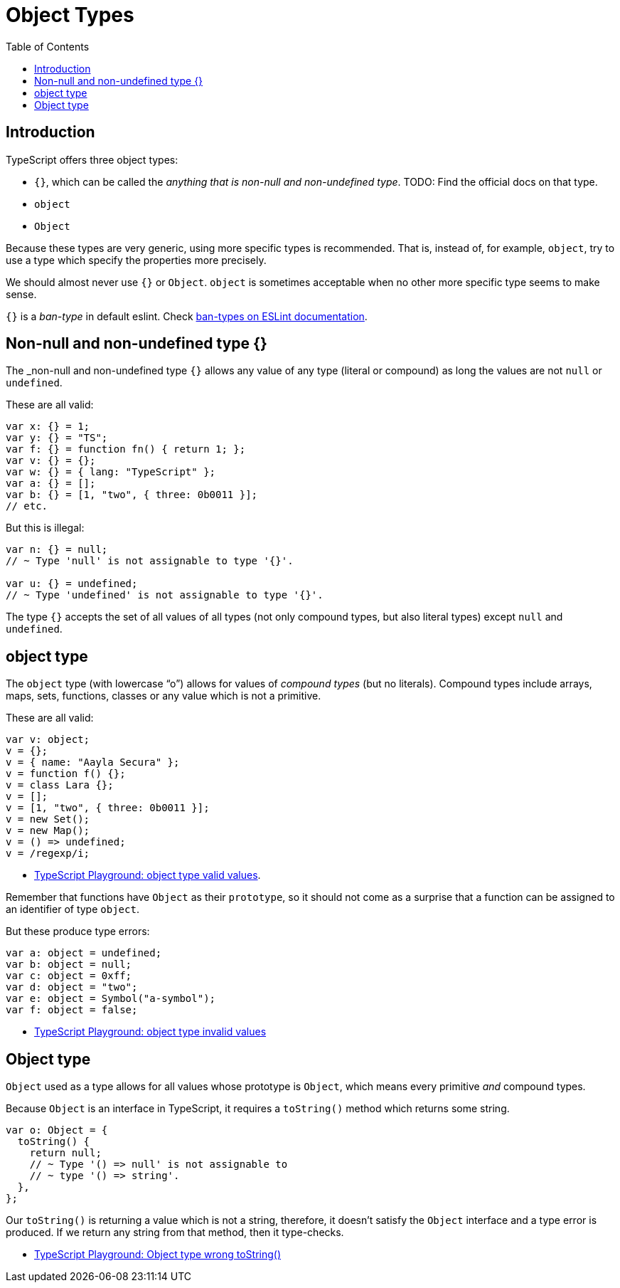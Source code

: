 = Object Types
:page-subtitle: TypeScript
:description: A detailed discussion, concepts and examples on object types in TypeScript
:page-tags: typescript object
:toc: left
:icons: font
:source-highlighter: highlight.js
:imagesdir: __assets

== Introduction

TypeScript offers three object types:

* `{}`, which can be called the _anything that is non-null and non-undefined type_.
TODO: Find the official docs on that type.
* `object`
* `Object`

Because these types are very generic, using more specific types is recommended.
That is, instead of, for example, `object`, try to use a type which specify the properties more precisely.

We should almost never use `{}` or `Object`.
`object` is sometimes acceptable when no other more specific type seems to make sense.

`{}` is a _ban-type_ in default eslint.
Check link:https://typescript-eslint.io/rules/ban-types/[ban-types on ESLint documentation,window=_blank].

== Non-null and non-undefined type {}

The _non-null and non-undefined type `{}` allows any value of any type (literal or compound) as long the values are not `null` or `undefined`.

These are all valid:

[source,typescript]
----
var x: {} = 1;
var y: {} = "TS";
var f: {} = function fn() { return 1; };
var v: {} = {};
var w: {} = { lang: "TypeScript" };
var a: {} = [];
var b: {} = [1, "two", { three: 0b0011 }];
// etc.
----

But this is illegal:

[source,typescript]
----
var n: {} = null;
// ~ Type 'null' is not assignable to type '{}'.

var u: {} = undefined;
// ~ Type 'undefined' is not assignable to type '{}'.
----

The type `{}` accepts the set of all values of all types (not only compound types, but also literal types) except `null` and `undefined`.

== object type

The `object` type (with lowercase “o”) allows for values of _compound types_ (but no literals).
Compound types include arrays, maps, sets, functions, classes or any value which is not a primitive.

These are all valid:

[source,typescript]
----
var v: object;
v = {};
v = { name: "Aayla Secura" };
v = function f() {};
v = class Lara {};
v = [];
v = [1, "two", { three: 0b0011 }];
v = new Set();
v = new Map();
v = () => undefined;
v = /regexp/i;
----

- link:https://www.typescriptlang.org/play?#code/PTBQIAkIgIIQQVwC4AsD2AnAXBAYgU3QDsBDQgE1QgCFiBnW1cYaCZRRAB1sxADMCS5VACM6DAHRk8AN2ABjVIUTE5iMCFBMmEAErxCEFAEtaEYXl4Y8Z1KgDWAW2Lo7RwgHNxWgBS99qo0UIbwBKCABvUAgIaWdDI0QAG2sAXggAchEAKzxVQwBPDmtYxKMyGOJE+DxubAAVQrwAZTl0Iw5EdKiICjl4BzwlcUQE5Ig0kaS8AG5QAF9QkNnQBUJaRAhE1HdsAGFFBmSAbQAiLfcTgF1xiFXDvHFz8WE3Mm871GSlzVj0GOxsrlELNpDdwnMQWCICQBtgTrBiPlEsQIE1cvB0MQThAIaBQWk-IQAkFeKEIrj8bdkfQIAAZZwo8GQtJHS7MiBHACMABoICdEAB3VAnXnhQzIdB4PDYAAMwhlMs5nJxbLxN0IeAFqLwiFC7I1WoAssQOHq1WkySkAHwQfRSXhuPBkdnASXuPAADw4wCMsyAA[TypeScript Playground: object type valid values,window=_blank].

Remember that functions have `Object` as their `prototype`, so it should not come as a surprise that a function can be assigned to an identifier of type `object`.

But these produce type errors:

[source,typescript]
----
var a: object = undefined;
var b: object = null;
var c: object = 0xff;
var d: object = "two";
var e: object = Symbol("a-symbol");
var f: object = false;
----

* link:https://www.typescriptlang.org/play?#code/PTBQIAkIgIIQQVwC4AsD2AnAXBAYgU3QDsBDQgE1QgCFiBnW1cYaCZRRAB1sxADMCS5VACM6DAHRk8AN2ABjVIUTE5iMCFBMmEAErxCEFAEtaEYXl4Y8Z1KgDWAW2Lo7RwgHNxWgBS99qo0UIbwBKCABvUAgIaWdDI0QAG2sAXggAchEAKzxVQwBPDms3WMSjMhjiRPg8bmwAFUK8AGU5dCMORHSoiAo5eAc8JXFEBOSINNGkvABuUABfUJC50AVCWkQIRNR3bABhRQZkgG0AIm33U4BdCYg1o7xxC-FhNzJve9Rk5c1Y9AhiNhsrlNml9FJeG48GQ5n8zEDhDk8mlCPBEolYXE5AikaCIAAGAAevF4mP+ZBxINup0QAHdUKcyRA8JTkRBmvkHMIvt5TsQALS0TncxKnH5w3isvG8Kq0WZAA[TypeScript Playground: object type invalid values,window=_blank]

== Object type

`Object` used as a type allows for all values whose prototype is `Object`, which means every primitive _and_ compound types.

Because `Object` is an interface in TypeScript, it requires a `toString()` method which returns some string.

[source,ts]
----
var o: Object = {
  toString() {
    return null;
    // ~ Type '() => null' is not assignable to
    // ~ type '() => string'.
  },
};
----

Our `toString()` is returning a value which is not a string, therefore, it doesn't satisfy the `Object` interface and a type error is produced.
If we return any string from that method, then it type-checks.

* link:https://www.typescriptlang.org/play?#code/PTBQIAkIgIIQQVwC4AsD2AnAXBAYgU3QDsBDQgE1QgCFiBnW1cYaCZRRAB1sxADMCS5VACM6DAHRk8AN2ABjVIUTE5iMCFBMmEAErxCEFAEtaEYXl4Y8Z1KgDWAW2Lo7RwgHNxWgBS99qo0UIbwBKCABvUAgIaWdDI0QAG2sAXggAcgB5YQArPFVDAE8Oa0RUAGVEdDd3UIhMbAAVYrxyuWqORHSoiAo5eAc8JXFEBOSINNGkvABuUABfUJC50AVCWkQIRNR3bABhRQZkgG0AIm33U4BdCYg1o7xxC-FhNzJve9Rk5c1Y9AhUNhsnkCmlwvM5pQwT0QBpopAABJ0QyUdB4RDwIgQYgQDbVDwAGjMSAgAHdrM5rGiMUQajDmIR4IlEkSGBAEr1UHhaIR0ptaMRRrReIVDMhrAADYH5RAS9lKAi8FSPek9MqVfG1MKRaLRamYgzpdJzaLzAkLGZAA[TypeScript Playground: Object type wrong toString(),window=_blank]

